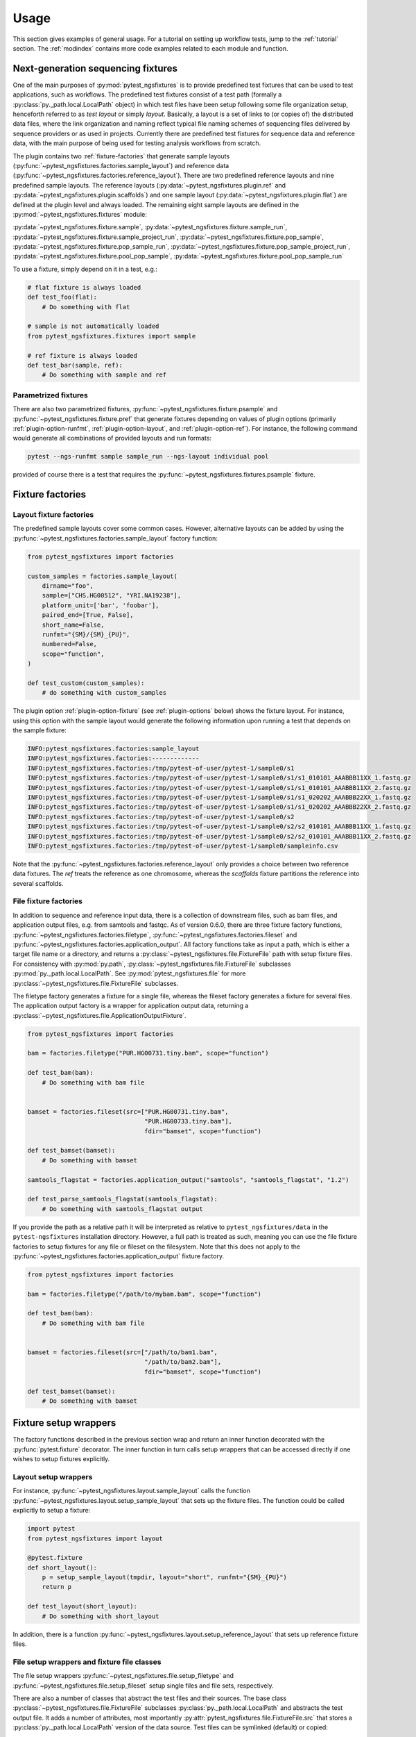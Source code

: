 Usage
=====

This section gives examples of general usage. For a tutorial on
setting up workflow tests, jump to the :ref:`tutorial` section. The
:ref:`modindex` contains more code examples related to each module and
function.

Next-generation sequencing fixtures
-----------------------------------

One of the main purposes of :py:mod:`pytest_ngsfixtures` is to provide
predefined test fixtures that can be used to test applications, such
as workflows. The predefined test fixtures consist of a test path
(formally a :py:class:`py._path.local.LocalPath` object) in which test
files have been setup following some file organization setup,
henceforth referred to as *test layout* or simply *layout*. Basically,
a layout is a set of links to (or copies of) the distributed data
files, where the link organization and naming reflect typical file
naming schemes of sequencing files delivered by sequence providers or
as used in projects. Currently there are predefined test fixtures for
sequence data and reference data, with the main purpose of being used
for testing analysis workflows from scratch.

The plugin contains two :ref:`fixture-factories` that generate sample
layouts (:py:func:`~pytest_ngsfixtures.factories.sample_layout`) and
reference data
(:py:func:`~pytest_ngsfixtures.factories.reference_layout`). There are
two predefined reference layouts and nine predefined sample layouts.
The reference layouts (:py:data:`~pytest_ngsfixtures.plugin.ref` and
:py:data:`~pytest_ngsfixtures.plugin.scaffolds`) and one sample layout
(:py:data:`~pytest_ngsfixtures.plugin.flat`) are defined at the plugin
level and always loaded. The remaining eight sample layouts are defined in the
:py:mod:`~pytest_ngsfixtures.fixtures` module:

:py:data:`~pytest_ngsfixtures.fixture.sample`,
:py:data:`~pytest_ngsfixtures.fixture.sample_run`,
:py:data:`~pytest_ngsfixtures.fixture.sample_project_run`,
:py:data:`~pytest_ngsfixtures.fixture.pop_sample`,
:py:data:`~pytest_ngsfixtures.fixture.pop_sample_run`,
:py:data:`~pytest_ngsfixtures.fixture.pop_sample_project_run`,
:py:data:`~pytest_ngsfixtures.fixture.pool_pop_sample`,
:py:data:`~pytest_ngsfixtures.fixture.pool_pop_sample_run`

To use a fixture, simply depend on it in a test, e.g.:

.. code-block:: python

   # flat fixture is always loaded
   def test_foo(flat):
       # Do something with flat

   # sample is not automatically loaded
   from pytest_ngsfixtures.fixtures import sample

   # ref fixture is always loaded
   def test_bar(sample, ref):
       # Do something with sample and ref


Parametrized fixtures
+++++++++++++++++++++

There are also two parametrized fixtures,
:py:func:`~pytest_ngsfixtures.fixture.psample` and
:py:func:`~pytest_ngsfixtures.fixture.pref` that generate fixtures
depending on values of plugin options (primarily
:ref:`plugin-option-runfmt`, :ref:`plugin-option-layout`, and
:ref:`plugin-option-ref`). For instance, the following command would
generate all combinations of provided layouts and run formats:

.. code-block:: shell

   pytest --ngs-runfmt sample sample_run --ngs-layout individual pool

provided of course there is a test that requires the
:py:func:`~pytest_ngsfixtures.fixtures.psample` fixture.

.. _fixture-factories:

Fixture factories
------------------

Layout fixture factories
+++++++++++++++++++++++++

The predefined sample layouts cover some common cases. However,
alternative layouts can be added by using the
:py:func:`~pytest_ngsfixtures.factories.sample_layout` factory
function:

.. code-block:: python

   from pytest_ngsfixtures import factories

   custom_samples = factories.sample_layout(
       dirname="foo",
       sample=["CHS.HG00512", "YRI.NA19238"],
       platform_unit=['bar', 'foobar'],
       paired_end=[True, False],
       short_name=False,
       runfmt="{SM}/{SM}_{PU}",
       numbered=False,
       scope="function",
   )

   def test_custom(custom_samples):
       # do something with custom_samples

The plugin option :ref:`plugin-option-fixture` (see
:ref:`plugin-options` below) shows the fixture layout. For instance,
using this option with the sample layout would generate the following
information upon running a test that depends on the sample fixture:

.. code-block:: console

   INFO:pytest_ngsfixtures.factories:sample_layout
   INFO:pytest_ngsfixtures.factories:-------------
   INFO:pytest_ngsfixtures.factories:/tmp/pytest-of-user/pytest-1/sample0/s1
   INFO:pytest_ngsfixtures.factories:/tmp/pytest-of-user/pytest-1/sample0/s1/s1_010101_AAABBB11XX_1.fastq.gz
   INFO:pytest_ngsfixtures.factories:/tmp/pytest-of-user/pytest-1/sample0/s1/s1_010101_AAABBB11XX_2.fastq.gz
   INFO:pytest_ngsfixtures.factories:/tmp/pytest-of-user/pytest-1/sample0/s1/s1_020202_AAABBB22XX_1.fastq.gz
   INFO:pytest_ngsfixtures.factories:/tmp/pytest-of-user/pytest-1/sample0/s1/s1_020202_AAABBB22XX_2.fastq.gz
   INFO:pytest_ngsfixtures.factories:/tmp/pytest-of-user/pytest-1/sample0/s2
   INFO:pytest_ngsfixtures.factories:/tmp/pytest-of-user/pytest-1/sample0/s2/s2_010101_AAABBB11XX_1.fastq.gz
   INFO:pytest_ngsfixtures.factories:/tmp/pytest-of-user/pytest-1/sample0/s2/s2_010101_AAABBB11XX_2.fastq.gz
   INFO:pytest_ngsfixtures.factories:/tmp/pytest-of-user/pytest-1/sample0/sampleinfo.csv

Note that the
:py:func:`~pytest_ngsfixtures.factories.reference_layout` only
provides a choice between two reference data fixtures. The `ref`
treats the reference as one chromosome, whereas the `scaffolds`
fixture partitions the reference into several scaffolds.

File fixture factories
+++++++++++++++++++++++

In addition to sequence and reference input data, there is a
collection of downstream files, such as bam files, and application
output files, e.g. from samtools and fastqc. As of version 0.6.0,
there are three fixture factory functions,
:py:func:`~pytest_ngsfixtures.factories.filetype`,
:py:func:`~pytest_ngsfixtures.factories.fileset` and
:py:func:`~pytest_ngsfixtures.factories.application_output`. All
factory functions take as input a path, which is either a target file
name or a directory, and returns a
:py:class:`~pytest_ngsfixtures.file.FixtureFile` path with setup
fixture files. For consistency with :py:mod:`py.path`,
:py:class:`~pytest_ngsfixtures.file.FixtureFile` subclasses
:py:mod:`py._path.local.LocalPath`. See
:py:mod:`pytest_ngsfixtures.file` for more
:py:class:`~pytest_ngsfixtures.file.FixtureFile` subclasses.

The filetype factory generates a fixture for a single file, whereas
the fileset factory generates a fixture for several files. The
application output factory is a wrapper for application output data,
returning a
:py:class:`~pytest_ngsfixtures.file.ApplicationOutputFixture`.

.. code-block:: python

   from pytest_ngsfixtures import factories

   bam = factories.filetype("PUR.HG00731.tiny.bam", scope="function")

   def test_bam(bam):
       # Do something with bam file


   bamset = factories.fileset(src=["PUR.HG00731.tiny.bam",
				   "PUR.HG00733.tiny.bam"],
				   fdir="bamset", scope="function")

   def test_bamset(bamset):
       # Do something with bamset

   samtools_flagstat = factories.application_output("samtools", "samtools_flagstat", "1.2")

   def test_parse_samtools_flagstat(samtools_flagstat):
       # Do something with samtools_flagstat output


If you provide the path as a relative path it will be interpreted as
relative to ``pytest_ngsfixtures/data`` in the ``pytest-ngsfixtures``
installation directory. However, a full path is treated as such,
meaning you can use the file fixture factories to setup fixtures for
any file or fileset on the filesystem. Note that this does not apply
to the :py:func:`~pytest_ngsfixtures.factories.application_output`
fixture factory.

.. code-block:: python

   from pytest_ngsfixtures import factories

   bam = factories.filetype("/path/to/mybam.bam", scope="function")

   def test_bam(bam):
       # Do something with bam file


   bamset = factories.fileset(src=["/path/to/bam1.bam",
				   "/path/to/bam2.bam"],
				   fdir="bamset", scope="function")

   def test_bamset(bamset):
       # Do something with bamset


Fixture setup wrappers
----------------------

The factory functions described in the previous section wrap and
return an inner function decorated with the :py:func:`pytest.fixture`
decorator. The inner function in turn calls setup wrappers that can be
accessed directly if one wishes to setup fixtures explicitly.

Layout setup wrappers
+++++++++++++++++++++

For instance, :py:func:`~pytest_ngsfixtures.layout.sample_layout`
calls the function
:py:func:`~pytest_ngsfixtures.layout.setup_sample_layout` that sets up
the fixture files. The function could be called explicitly to setup a
fixture:

.. code-block:: python

   import pytest
   from pytest_ngsfixtures import layout

   @pytest.fixture
   def short_layout():
       p = setup_sample_layout(tmpdir, layout="short", runfmt="{SM}_{PU}")
       return p

   def test_layout(short_layout):
       # Do something with short_layout


In addition, there is a function
:py:func:`~pytest_ngsfixtures.layout.setup_reference_layout` that sets
up reference fixture files.

File setup wrappers and fixture file classes
+++++++++++++++++++++++++++++++++++++++++++++

The file setup wrappers
:py:func:`~pytest_ngsfixtures.file.setup_filetype` and
:py:func:`~pytest_ngsfixtures.file.setup_fileset` setup single files
and file sets, respectively.

There are also a number of classes that abstract the test files and
their sources. The base class
:py:class:`~pytest_ngsfixtures.file.FixtureFile` subclasses
:py:class:`py._path.local.LocalPath` and abstracts the test output
file. It adds a number of attributes, most importantly
:py:attr:`pytest_ngsfixtures.file.FixtureFile.src` that stores a
:py:class:`py._path.local.LocalPath` version of the data source. Test
files can be symlinked (default) or copied:

.. code-block:: python

   from pytest_ngsfixtures.file import FixtureFile

   @pytest.fixture
   def foo_link():
       f = FixtureFile("foo.txt", src="/path/to/foo.txt")
       # Setup the file fixture
       f.setup()
       return f

   @pytest.fixture
   def foo_copy():
       f = FixtureFile("foo.txt", src="/path/to/foo.txt", copy=True)
       # Setup the file fixture
       f.setup()
       return f

   def test_foo(foo_link, foo_copy):
       assert foo_link.realpath() == foo_copy.realpath()


The classes that subclass
:py:class:`~pytest_ngsfixtures.file.FixtureFile` are
:py:class:`~pytest_ngsfixtures.file.FixtureFileSet`
:py:class:`~pytest_ngsfixtures.file.ReadFixtureFile`
:py:class:`~pytest_ngsfixtures.file.ReferenceFixtureFile`
:py:class:`~pytest_ngsfixtures.file.ApplicationFixtureFile` and
:py:class:`~pytest_ngsfixtures.file.ApplicationOutputFixture`. There
is a fixture wrapper
:py:func:`~pytest_ngsfixtures.file.fixturefile_factory` that can be
used to try creating one of these classes based on the parameters and
the existence of the (inferred) source file:

.. code-block:: python

   >>> import py
   >>> from pytest_ngsfixtures.file import fixturefile_factory
   >>> p = py.path.local()
   >>> p = fixturefile_factory(p.join("ref.fa"))
   >>> type(p)
   <class 'pytest_ngsfixtures.file.ReferenceFixtureFile'>


Files
-----

Fixture files live in subdirectories of the
:py:data:`pytest_ngsfixtures/data` directory:

applications/{application}

   Application output files. Subfolders represent applications in
   which output data for several subcommands, versions, and sequencing
   modes are stored. The application output can easily be setup as
   test fixtures with the
   :py:class:`~pytest_ngsfixtures.file.ApplicationOutputFixture` class.

applications/{pe,se}

   The subdirectories
   :py:data:`pytest_ngsfixtures/data/applications/pe` and
   :py:data:`pytest_ngsfixtures/data/applications/se` currently
   contain bam files for setting up tests with bam file fixtures. The
   output files can be setup as test fixtures with the
   :py:class:`~pytest_ngsfixtures.file.ApplicationFixtureFile` class.

ref/

   Reference data files which can be setup as test fixtures with the
   :py:class:`~pytest_ngsfixtures.file.ReferenceFixtureFile` class.


medium/

  Medium-sized sequence files.

small/

  Small sequence files.

tiny/

  Tiny sequence files.

yuge/

  Yuge sequence files. All sequence files can be setup as test fixtures with the
  :py:class:`~pytest_ngsfixtures.file.ReadFixtureFile` class.


Each sequence directory contains the same samples in different sizes:

::

   File name                   Sample ID         Type                Population
   --------------------------  ------------      -----------------   ------------
   CHS.HG00512_1.fastq.gz      CHS.HG00512       Individual	     Han-Chinese
   CHS.HG00513_1.fastq.gz      CHS.HG00513       Individual	     Han-Chinese
   CHS_1.fastq.gz              CHS               Pool		     Han-Chinese
   PUR.HG00731.A_1.fastq.gz    PUR.HG00731.A     Individual, run A   Puerto Rico
   PUR.HG00731.B_1.fastq.gz    PUR.HG00731.B     Individual, run B   Puerto Rico
   PUR.HG00733.A_1.fastq.gz    PUR.HG00733.A     Individual, run A   Puerto Rico
   PUR.HG00733.B_1.fastq.gz    PUR.HG00733.B     Individual, run B   Puerto Rico
   PUR_1.fastq.gz              PUR               Pool, run A	     Puerto Rico
   YRI.NA19238_1.fastq.gz      YRI.NA19238       Individual	     Yoruban
   YRI.NA19239_1.fastq.gz      YRI.NA19238       Individual	     Yoruban
   YRI_1.fastq.gz              YRI               Pool		     Yoruban


and similarly for read 2. The sequence files have been generated from
the 1000 genomes project, two each from the populations CHS
(Han-Chinese), PUR (Puerto Rico) and YRI (Yoruban). They have been
selected based on mappings to a variable region on chromosome 6 to
ensure that running variant callers on the different data sets will
generate differing variant call sets. When setting up a fixture with
the sample_layout factory function, bear in mind that the parameter
``samples`` **must** be one or several of the labels in the *Sample
ID* column in the table above. The pools are simply concatenated
versions of the individual files, with a ploidy of 4.

Advanced usage
---------------

Custom sample layouts
++++++++++++++++++++++

In addition to the predefined sample layouts, it is possible to define
custom layouts by use of the
:py:func:`~pytest_ngsfixtures.factories.sample_layout` factory
function. Basically, the fixture creates links to the data files. The
fixture link names are determined by the parameter ``runfmt``, which
is a `python mini-format string
<https://docs.python.org/3/library/string.html#formatspec>`_. The
format arguments relate to the function parameters as follows:

SM

  sample - list of sample names (one or several of CHS.HG00512,
  CHS.HG00513, PUR.HG00731, PUR.HG00733, YRI.NA19238, and
  YRI.NA19239.)

PU

  platform_unit - platform unit names, e.g. flowcell name.

BATCH

  batches - batch (project) name, e.g. if a sequencing center run
  several rounds of sequencing of a sample

POP

  populations - population names

:py:func:`~pytest_ngsfixtures.factories.sample_layout` generates
output file names by iterating over the parameters and formatting
names according to runfmt. For instance, if
``runfmt="{SM}/{SM}_{PU}"``, values in ``sample`` and
``platform_unit`` will be used to produce the final file names. In
this case, ``sample`` and ``platform_unit`` must be of equal length.

See the predefined fixtures in :py:mod:`pytest_ngsfixtures.plugin` and
the tests for examples.

Parametrizing existing sample layouts
++++++++++++++++++++++++++++++++++++++

pytest supports parametrizing tests over fixtures. The following code
example shows how to parametrize over the predefined layouts:

.. code-block:: python

   @pytest.fixture(scope="function", autouse=False)
   def data(request):
       return request.getfuncargvalue(request.param)

   @pytest.mark.parametrize("data", pytest.config.getoption("ngs_layout", ["sample"]), indirect=["data"])
   def test_run(data):
       # Do something with data

Here, we define an indirect fixture that calls one of the predefined
layout fixtures by use of the ``request.getfuncargvalue`` function. In
addition, the parametrization is done over the plugin option
:ref:`plugin-option-layout`, which enables selecting from the command line what
layouts to use (see next section).

.. _plugin-options:

Plugin options
--------------

The plugin defines three options that can be used to select and show
predefined fixtures.

-X, --ngs-size
++++++++++++++

Select the size of the sequence fixtures (fastq files). There are
currently four sizes to choose from:

1. tiny - 100 sequences (default)
2. small - 1000 sequences
3. medium - 10000 sequences
4. yuge - 1000000000000 sequences!!! No, just kidding, the entire 1000
   genomes bam file is sampled, with a sample maximum at 100000
   sequences

Example:

.. code-block:: shell

   pytest -X small

.. _plugin-option-layout:

-L, --ngs-layout
+++++++++++++++++

Select one or more of the predefined sample layouts for parametrized
fixtures. See documentation for
:py:func:`pytest_ngsfixtures.fixtures.psample` for
:py:func:`pytest_ngsfixtures.fixtures.pref`. Example usage:

.. code-block:: shell

   pytest -L individual

Here, the :py:func:`~pytest_ngsfixtures.fixtures.psample` fixture will
return fixtures with the `individual` sample layout.

.. _plugin-option-runfmt:

--ngs-runfmt
+++++++++++++++++

Layout sequence files according to one or more formats determined by
python miniformat strings. The format specifiers should be one of `SM`
(sample), `PU` (platform unit), `POP` (population), `BATCH` (batch
name). For instance, the following example would setup samples in the
root test directory using sample and platform unit as unique
identifier prefix:

.. code-block:: shell

   pytest --ngs-runfmt "{SM}/{SM}_{PU}"

There are also predefined aliases that can be used for convenience;
see :py:data:`pytest_ngsfixtures.config.sample_conf`. For instance,
the following is equivalent to the option above:

.. code-block:: shell

   pytest --ngs-runfmt sample


.. _plugin-option-pool:

--ngs-pool
+++++++++++++++++

Run tests on pooled data.

.. _plugin-option-copy:

--ngs-copy
+++++++++++++++++

Copy tests instead of symlinking. Only affects parametrized fixtures.

.. _plugin-option-ref:

--ngs-ref
+++++++++++++++++

Use ref reference layout instead of scaffolds. Only affects
parametrized fixtures.



.. _plugin-option-fixture:

-F, --ngs-show-fixture
+++++++++++++++++++++++

Print information on the files that are setup in the fixture.
